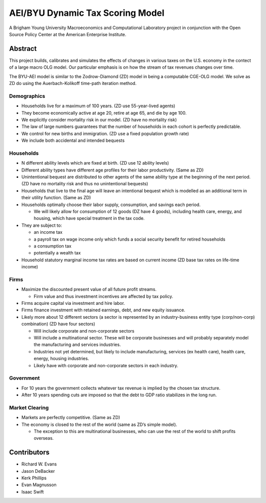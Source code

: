 =================================
AEI/BYU Dynamic Tax Scoring Model
=================================

A Brigham Young University Macroeconomics and Computational Laboratory project in conjunction with the Open Source Policy Center at the American Enterprise Institute.

Abstract
========
This project builds, calibrates and simulates the effects of changes in various taxes on the U.S. economy in the contect of a large macro OLG model.  Our particular emphasis is on how the stream of tax revenues changes over time.

The BYU-AEI model is similar to the Zodrow-Diamond (ZD) model in being a computable CGE-OLG model.  We solve as ZD do using the Auerbach-Kolikoff time-path iteration method.

Demographics
------------
- Households live for a maximum of 100 years. (ZD use 55-year-lived agents)

- They become economically active at age 20, retire at age 65, and die by age 100.

- We explicitly consider mortality risk in our model.  (ZD have no mortality risk)

- The law of large numbers guarantees that the number of households in each cohort is perfectly predictable.

- We control for new births and immigration. (ZD use a fixed population growth rate)

- We include both accidental and intended bequests

Households
----------

- N different ability levels which are fixed at birth. (ZD use 12 ability levels)

- Different ability types have different age profiles for their labor productivity.  (Same as ZD)

- Unintentional bequest are distributed to other agents of the same ability type at the beginning of the next period. (ZD have no mortality risk and thus no unintentional bequests)

- Households that live to the final age will leave an intentional bequest which is modelled as an additional term in their utility function. (Same as ZD)

- Households optimally choose their labor supply, consumption, and savings each period.

  - We will likely allow for consumption of 12 goods (DZ have 4 goods), including health care, energy, and housing, which have special treatment in the tax code.

- They are subject to:

  - an income tax

  - a payroll tax on wage income only which funds a social security benefit for retired households

  - a consumption tax

  - potentially a wealth tax

- Household statutory marginal income tax rates are based on current income (ZD base tax rates on life-time income)

Firms
-----

- Maximize the discounted present value of all future profit streams.

  - Firm value and thus investment incentives are affected by tax policy.

- Firms acquire capital via investment and hire labor.

- Firms finance investment with retained earnings, debt, and new equity issuance.

- Likely more about 12 different sectors (a sector is represented by an industry-business entity type (corp/non-corp) combination) (ZD have four sectors)

  - Will include corporate and non-corporate sectors

  - Will include a multinational sector.  These will be corporate businesses and will probably separately model the manufacturing and services industries.

  - Industries not yet determined, but likely to include manufacturing, services (ex health care), health care, energy, housing industries.

  - Likely have with corporate and non-corporate sectors in each industry.

Government
----------

- For 10 years the government collects whatever tax revenue is implied by the chosen tax structure.

- After 10 years spending cuts are imposed so that the debt to GDP ratio stabilizes in the long run. 

Market Clearing
---------------

- Markets are perfectly competitive. (Same as ZD)

- The economy is closed to the rest of the world (same as ZD’s simple model).

  - The exception to this are multinational businesses, who can use the rest of the world to shift profits overseas.

Contributors
============
- Richard W. Evans

- Jason DeBacker

- Kerk Phillips

- Evan Magnusson

- Isaac Swift
